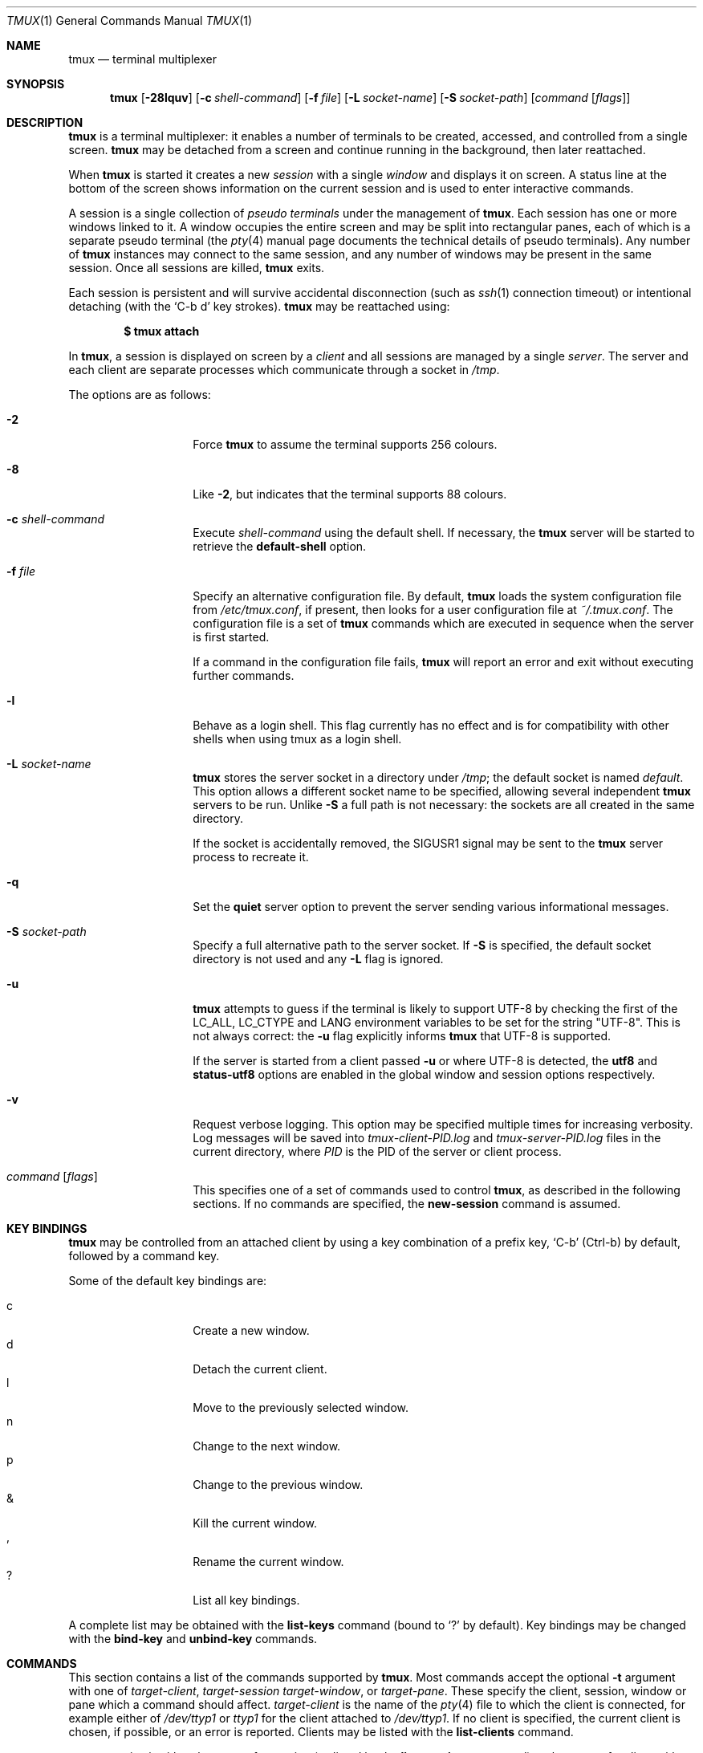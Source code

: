 .\" $OpenBSD: src/usr.bin/tmux/tmux.1,v 1.142 2010/01/25 21:33:39 nicm Exp $
.\"
.\" Copyright (c) 2007 Nicholas Marriott <nicm@users.sourceforge.net>
.\"
.\" Permission to use, copy, modify, and distribute this software for any
.\" purpose with or without fee is hereby granted, provided that the above
.\" copyright notice and this permission notice appear in all copies.
.\"
.\" THE SOFTWARE IS PROVIDED "AS IS" AND THE AUTHOR DISCLAIMS ALL WARRANTIES
.\" WITH REGARD TO THIS SOFTWARE INCLUDING ALL IMPLIED WARRANTIES OF
.\" MERCHANTABILITY AND FITNESS. IN NO EVENT SHALL THE AUTHOR BE LIABLE FOR
.\" ANY SPECIAL, DIRECT, INDIRECT, OR CONSEQUENTIAL DAMAGES OR ANY DAMAGES
.\" WHATSOEVER RESULTING FROM LOSS OF MIND, USE, DATA OR PROFITS, WHETHER
.\" IN AN ACTION OF CONTRACT, NEGLIGENCE OR OTHER TORTIOUS ACTION, ARISING
.\" OUT OF OR IN CONNECTION WITH THE USE OR PERFORMANCE OF THIS SOFTWARE.
.\"
.Dd $Mdocdate: January 23 2010 $
.Dt TMUX 1
.Os
.Sh NAME
.Nm tmux
.Nd terminal multiplexer
.Sh SYNOPSIS
.Nm tmux
.Bk -words
.Op Fl 28lquv
.Op Fl c Ar shell-command
.Op Fl f Ar file
.Op Fl L Ar socket-name
.Op Fl S Ar socket-path
.Op Ar command Op Ar flags
.Ek
.Sh DESCRIPTION
.Nm
is a terminal multiplexer:
it enables a number of terminals to be created, accessed, and
controlled from a single screen.
.Nm
may be detached from a screen
and continue running in the background,
then later reattached.
.Pp
When
.Nm
is started it creates a new
.Em session
with a single
.Em window
and displays it on screen.
A status line at the bottom of the screen
shows information on the current session
and is used to enter interactive commands.
.Pp
A session is a single collection of
.Em pseudo terminals
under the management of
.Nm .
Each session has one or more
windows linked to it.
A window occupies the entire screen
and may be split into rectangular panes,
each of which is a separate pseudo terminal
(the
.Xr pty 4
manual page documents the technical details of pseudo terminals).
Any number of
.Nm
instances may connect to the same session,
and any number of windows may be present in the same session.
Once all sessions are killed,
.Nm
exits.
.Pp
Each session is persistent and will survive accidental disconnection
(such as
.Xr ssh 1
connection timeout) or intentional detaching (with the
.Ql C-b d
key strokes).
.Nm
may be reattached using:
.Pp
.Dl $ tmux attach
.Pp
In
.Nm ,
a session is displayed on screen by a
.Em client
and all sessions are managed by a single
.Em server .
The server and each client are separate processes which communicate through a
socket in
.Pa /tmp .
.Pp
The options are as follows:
.Bl -tag -width "XXXXXXXXXXXX"
.It Fl 2
Force
.Nm
to assume the terminal supports 256 colours.
.It Fl 8
Like
.Fl 2 ,
but indicates that the terminal supports 88 colours.
.It Fl c Ar shell-command
Execute
.Ar shell-command
using the default shell.
If necessary, the
.Nm
server will be started to retrieve the
.Ic default-shell
option.
.It Fl f Ar file
Specify an alternative configuration file.
By default,
.Nm
loads the system configuration file from
.Pa /etc/tmux.conf ,
if present, then looks for a user configuration file at
.Pa ~/.tmux.conf .
The configuration file is a set of
.Nm
commands which are executed in sequence when the server is first started.
.Pp
If a command in the configuration file fails,
.Nm
will report an error and exit without executing further commands.
.It Fl l
Behave as a login shell.
This flag currently has no effect and is for compatibility with other shells
when using tmux as a login shell.
.It Fl L Ar socket-name
.Nm
stores the server socket in a directory under
.Pa /tmp ;
the default socket is named
.Em default .
This option allows a different socket name to be specified, allowing several
independent
.Nm
servers to be run.
Unlike
.Fl S
a full path is not necessary: the sockets are all created in the same
directory.
.Pp
If the socket is accidentally removed, the
.Dv SIGUSR1
signal may be sent to the
.Nm
server process to recreate it.
.It Fl q
Set the
.Ic quiet
server option to prevent the server sending various informational messages.
.It Fl S Ar socket-path
Specify a full alternative path to the server socket.
If
.Fl S
is specified, the default socket directory is not used and any
.Fl L
flag is ignored.
.It Fl u
.Nm
attempts to guess if the terminal is likely to support UTF-8 by checking the
first of the
.Ev LC_ALL ,
.Ev LC_CTYPE
and
.Ev LANG
environment variables to be set for the string "UTF-8".
This is not always correct: the
.Fl u
flag explicitly informs
.Nm
that UTF-8 is supported.
.Pp
If the server is started from a client passed
.Fl u
or where UTF-8 is detected, the
.Ic utf8
and
.Ic status-utf8
options are enabled in the global window and session options respectively.
.It Fl v
Request verbose logging.
This option may be specified multiple times for increasing verbosity.
Log messages will be saved into
.Pa tmux-client-PID.log
and
.Pa tmux-server-PID.log
files in the current directory, where
.Em PID
is the PID of the server or client process.
.It Ar command Op Ar flags
This specifies one of a set of commands used to control
.Nm ,
as described in the following sections.
If no commands are specified, the
.Ic new-session
command is assumed.
.El
.Sh KEY BINDINGS
.Nm
may be controlled from an attached client by using a key combination of a
prefix key,
.Ql C-b
(Ctrl-b) by default, followed by a command key.
.Pp
Some of the default key bindings are:
.Pp
.Bl -tag -width Ds -offset indent -compact
.It c
Create a new window.
.It d
Detach the current client.
.It l
Move to the previously selected window.
.It n
Change to the next window.
.It p
Change to the previous window.
.It &
Kill the current window.
.It ,
Rename the current window.
.It \&?
List all key bindings.
.El
.Pp
A complete list may be obtained with the
.Ic list-keys
command (bound to
.Ql \&?
by default).
Key bindings may be changed with the
.Ic bind-key
and
.Ic unbind-key
commands.
.Sh COMMANDS
This section contains a list of the commands supported by
.Nm .
Most commands accept the optional
.Fl t
argument with one of
.Ar target-client ,
.Ar target-session
.Ar target-window ,
or
.Ar target-pane .
These specify the client, session, window or pane which a command should affect.
.Ar target-client
is the name of the
.Xr pty 4
file to which the client is connected, for example either of
.Pa /dev/ttyp1
or
.Pa ttyp1
for the client attached to
.Pa /dev/ttyp1 .
If no client is specified, the current client is chosen, if possible, or an
error is reported.
Clients may be listed with the
.Ic list-clients
command.
.Pp
.Ar target-session
is either the name of a session (as listed by the
.Ic list-sessions
command) or the name of a client with the same syntax as
.Ar target-client ,
in which case the session attached to the client is used.
When looking for the session name,
.Nm
initially searches for an exact match; if none is found, the session names
are checked for any for which
.Ar target-session
is a prefix or for which it matches as an
.Xr fnmatch 3
pattern.
If a single match is found, it is used as the target session; multiple matches
produce an error.
If a session is omitted, the current session is used if available; if no
current session is available, the most recently used is chosen.
.Pp
.Ar target-window
specifies a window in the form
.Em session Ns \&: Ns Em window .
.Em session
follows the same rules as for
.Ar target-session ,
and
.Em window
is looked for in order: as a window index, for example mysession:1; as an exact
window name, such as mysession:mywindow; then as an
.Xr fnmatch 3
pattern or the start of a window name, such as mysession:mywin* or
mysession:mywin.
An empty window name specifies the next unused index if appropriate (for
example the
.Ic new-window
and
.Ic link-window
commands)
otherwise the current window in
.Em session
is chosen.
The special character
.Ql \&!
uses the last (previously current) window, or
.Ql +
and
.Ql -
are the next window or the previous window by number.
When the argument does not contain a colon,
.Nm
first attempts to parse it as window; if that fails, an attempt is made to
match a session.
.Pp
.Ar target-pane
takes a similar form to
.Ar target-window
but with the optional addition of a period followed by a pane index, for
example: mysession:mywindow.1.
If the pane index is omitted, the currently active pane in the specified
window is used.
If neither a colon nor period appears,
.Nm
first attempts to use the argument as a pane index; if that fails, it is looked
up as for
.Ar target-window .
One of the strings
.Em top ,
.Em bottom ,
.Em left ,
.Em right ,
.Em top-left ,
.Em top-right ,
.Em bottom-left or
.Em bottom-right
may be used instead of a pane index.
.Pp
Multiple commands may be specified together as part of a
.Em command sequence .
Each command should be separated by spaces and a semicolon;
commands are executed sequentially from left to right.
A literal semicolon may be included by escaping it with a backslash (for
example, when specifying a command sequence to
.Ic bind-key ) .
.Pp
Examples include:
.Bd -literal -offset indent
refresh-client -t/dev/ttyp2

rename-session -tfirst newname

set-window-option -t:0 monitor-activity on

new-window ; split-window -d
.Ed
.Sh CLIENTS AND SESSIONS
The following commands are available:
.Bl -tag -width Ds
.It Xo Ic attach-session
.Op Fl d
.Op Fl t Ar target-session
.Xc
.D1 (alias: Ic attach )
If run from outside
.Nm ,
create a new client in the current terminal and attach it to
.Ar target-session .
If used from inside, switch the current client.
If
.Fl d
is specified, any other clients attached to the session are detached.
.Pp
If no server is started,
.Ic attach-session
will attempt to start it; this will fail unless sessions are created in the
configuration file.
.It Ic detach-client Op Fl t Ar target-client
.D1 (alias: Ic detach )
Detach the current client if bound to a key, or the specified client with
.Fl t .
.It Ic has-session Op Fl t Ar target-session
.D1 (alias: Ic has )
Report an error and exit with 1 if the specified session does not exist.
If it does exist, exit with 0.
.It Ic kill-server
Kill the
.Nm
server and clients and destroy all sessions.
.It Ic kill-session Op Fl t Ar target-session
Destroy the given session, closing any windows linked to it and no other
sessions, and detaching all clients attached to it.
.It Ic list-clients
.D1 (alias: Ic lsc )
List all clients attached to the server.
.It Ic list-commands
.D1 (alias: Ic lscm )
List the syntax of all commands supported by
.Nm .
.It Ic list-sessions
.D1 (alias: Ic ls )
List all sessions managed by the server.
.It Xo Ic lock-client
.Op Fl t Ar target-client
.Xc
Lock
.Ar target-client ,
see the
.Ic lock-server
command.
.It Xo Ic lock-session
.Op Fl t Ar target-session
.Xc
Lock all clients attached to
.Ar target-session .
.It Xo Ic new-session
.Op Fl d
.Op Fl n Ar window-name
.Op Fl s Ar session-name
.Op Fl t Ar target-session
.Op Ar command
.Xc
.D1 (alias: Ic new )
Create a new session with name
.Ar session-name .
The new session is attached to the current terminal unless
.Fl d
is given.
.Ar window-name
and
.Ar command
are the name of and command to execute in the initial window.
.Pp
If run from a terminal, any
.Xr termios 4
special characters are saved and used for new windows in the new session.
.Pp
If
.Fl t
is given, the new session is
.Em grouped
with
.Ar target-session .
This means they share the same set of windows - all windows from
.Ar target-session
are linked to the new session and any subsequent new windows or windows being
closed are applied to both sessions.
The current and previous window and any session options remain independent and
either session may be killed without affecting the other.
Giving
.Fl n
or
.Ar command
are invalid if
.Fl t
is used.
.It Ic refresh-client Op Fl t Ar target-client
.D1 (alias: Ic refresh )
Refresh the current client if bound to a key, or a single client if one is given
with
.Fl t .
.It Xo Ic rename-session
.Op Fl t Ar target-session
.Ar new-name
.Xc
.D1 (alias: Ic rename )
Rename the session to
.Ar new-name .
.It Xo Ic show-messages
.Op Fl t Ar target-client
.Xc
.D1 (alias: Ic showmsgs )
Any messages displayed on the status line are saved in a per-client message
log, up to a maximum of the limit set by the
.Ar message-limit
session option for the session attached to that client.
This command displays the log for
.Ar target-client .
.It Ic source-file Ar path
.D1 (alias: Ic source )
Execute commands from
.Ar path .
.It Ic start-server
.D1 (alias: Ic start )
Start the
.Nm
server, if not already running, without creating any sessions.
.It Xo Ic suspend-client
.Op Fl c Ar target-client
.Xc
.D1 (alias: Ic suspendc )
Suspend a client by sending
.Dv SIGTSTP
(tty stop).
.It Xo Ic switch-client
.Op Fl c Ar target-client
.Op Fl t Ar target-session
.Xc
.D1 (alias: Ic switchc )
Switch the current session for client
.Ar target-client
to
.Ar target-session .
.El
.Sh WINDOWS AND PANES
A
.Nm
window may be in one of several modes.
The default permits direct access to the terminal attached to the window.
The others are:
.Bl -tag -width Ds
.It Em output mode
This is entered when a command which produces output, such as
.Ic list-keys ,
is executed from a key binding.
.It Em copy mode
This permits a section of a window or its history to be copied to a
.Em paste buffer
for later insertion into another window.
This mode is entered with the
.Ic copy-mode
command, bound to
.Ql \&[
by default.
.El
.Pp
The keys available depend on whether emacs or vi mode is selected
(see the
.Ic mode-keys
option).
The following keys are supported as appropriate for the mode:
.Bl -column "FunctionXXXXXXXXXXXX" "viXXXXXXXXXX" "emacs" -offset indent
.It Sy "Function" Ta Sy "vi" Ta Sy "emacs"
.It Li "Back to indentation" Ta "^" Ta "M-m"
.It Li "Bottom of history" Ta "G" Ta "M-<"
.It Li "Clear selection" Ta "Escape" Ta "C-g"
.It Li "Copy selection" Ta "Enter" Ta "M-w"
.It Li "Cursor down" Ta "j" Ta "Down"
.It Li "Cursor left" Ta "h" Ta "Left"
.It Li "Cursor right" Ta "l" Ta "Right"
.It Li "Cursor to bottom line" Ta "L" Ta ""
.It Li "Cursor to middle line" Ta "M" Ta "M-r"
.It Li "Cursor to top line" Ta "H" Ta "M-R"
.It Li "Cursor up" Ta "k" Ta "Up"
.It Li "Delete entire line" Ta "d" Ta "C-u"
.It Li "Delete to end of line" Ta "D" Ta "C-k"
.It Li "End of line" Ta "$" Ta "C-e"
.It Li "Go to line" Ta ":" Ta "g"
.It Li "Half page down" Ta "C-d" Ta "M-Down"
.It Li "Half page up" Ta "C-u" Ta "M-Up"
.It Li "Next page" Ta "C-f" Ta "Page down"
.It Li "Next word" Ta "w" Ta "M-f"
.It Li "Paste buffer" Ta "p" Ta "C-y"
.It Li "Previous page" Ta "C-b" Ta "Page up"
.It Li "Previous word" Ta "b" Ta "M-b"
.It Li "Quit mode" Ta "q" Ta "Escape"
.It Li "Scroll down" Ta "C-Down or C-e" Ta "C-Down"
.It Li "Scroll up" Ta "C-Up or C-y" Ta "C-Up"
.It Li "Search again" Ta "n" Ta "n"
.It Li "Search backward" Ta "?" Ta "C-r"
.It Li "Search forward" Ta "/" Ta "C-s"
.It Li "Start of line" Ta "0" Ta "C-a"
.It Li "Start selection" Ta "Space" Ta "C-Space"
.It Li "Top of history" Ta "g" Ta "M->"
.It Li "Transpose chars" Ta "" Ta "C-t"
.El
.Pp
These key bindings are defined in a set of named tables:
.Em vi-edit
and
.Em emacs-edit
for keys used when line editing at the command prompt;
.Em vi-choice
and
.Em emacs-choice
for keys used when choosing from lists (such as produced by the
.Ic window-choose
command) or in output mode; and
.Em vi-copy
and
.Em emacs-copy
used in copy mode.
The tables may be viewed with the
.Ic list-keys
command and keys modified or removed with
.Ic bind-key
and
.Ic unbind-key .
.Pp
The paste buffer key pastes the first line from the top paste buffer on the
stack.
.Pp
The mode commands are as follows:
.Bl -tag -width Ds
.It Xo Ic copy-mode
.Op Fl u
.Op Fl t Ar target-pane
.Xc
Enter copy mode.
The
.Fl u
option scrolls one page up.
.El
.Pp
Each window displayed by
.Nm
may be split into one or more
.Em panes ;
each pane takes up a certain area of the display and is a separate terminal.
A window may be split into panes using the
.Ic split-window
command.
Windows may be split horizontally (with the
.Fl h
flag) or vertically.
Panes may be resized with the
.Ic resize-pane
command (bound to
.Ql C-up ,
.Ql C-down
.Ql C-left
and
.Ql C-right
by default), the current pane may be changed with the
.Ic up-pane
and
.Ic down-pane
commands and the
.Ic rotate-window
and
.Ic swap-pane
commands may be used to swap panes without changing their position.
Panes are numbered beginning from zero in the order they are created.
.Pp
A number of preset
.Em layouts
are available.
These may be selected with the
.Ic select-layout
command or cycled with
.Ic next-layout
(bound to
.Ql C-space
by default); once a layout is chosen, panes within it may be moved and resized
as normal.
.Pp
The following layouts are supported:
.Bl -tag -width Ds
.It Ic even-horizontal
Panes are spread out evenly from left to right across the window.
.It Ic even-vertical
Panes are spread evenly from top to bottom.
.It Ic main-horizontal
A large (main) pane is shown at the top of the window and the remaining panes
are spread from left to right in the leftover space at the bottom.
Use the
.Em main-pane-height
window option to specify the height of the top pane.
.It Ic main-vertical
Similar to
.Ic main-horizontal
but the large pane is placed on the left and the others spread from top to
bottom along the right.
See the
.Em main-pane-width
window option.
.El
.Pp
Commands related to windows and panes are as follows:
.Bl -tag -width Ds
.It Xo Ic break-pane
.Op Fl d
.Op Fl t Ar target-pane
.Xc
.D1 (alias: Ic breakp )
Break
.Ar target-pane
off from its containing window to make it the only pane in a new window.
If
.Fl d
is given, the new window does not become the current window.
.It Xo Ic capture-pane
.Op Fl b Ar buffer-index
.Op Fl t Ar target-pane
.Xc
.D1 (alias: Ic capturep )
Capture the contents of a pane to the specified buffer, or a new buffer if none
is specified.
.It Xo
.Ic choose-client
.Op Fl t Ar target-window
.Op Ar template
.Xc
Put a window into client choice mode, allowing a client to be selected
interactively from a list.
After a client is chosen,
.Ql %%
is replaced by the client
.Xr pty 4
path in
.Ar template
and the result executed as a command.
If
.Ar template
is not given, "detach-client -t '%%'" is used.
This command works only from inside
.Nm .
.It Xo
.Ic choose-session
.Op Fl t Ar target-window
.Op Ar template
.Xc
Put a window into session choice mode, where a session may be selected
interactively from a list.
When one is chosen,
.Ql %%
is replaced by the session name in
.Ar template
and the result executed as a command.
If
.Ar template
is not given, "switch-client -t '%%'" is used.
This command works only from inside
.Nm .
.It Xo
.Ic choose-window
.Op Fl t Ar target-window
.Op Ar template
.Xc
Put a window into window choice mode, where a window may be chosen
interactively from a list.
After a window is selected,
.Ql %%
is replaced by the session name and window index in
.Ar template
and the result executed as a command.
If
.Ar template
is not given, "select-window -t '%%'" is used.
This command works only from inside
.Nm .
.It Ic display-panes Op Fl t Ar target-client
.D1 (alias: Ic displayp)
Display a visible indicator of each pane shown by
.Ar target-client .
See the
.Ic display-panes-time
and
.Ic display-panes-colour
session options.
While the indicator is on screen, a pane may be selected with the
.Ql 0
to
.Ql 9
keys.
.It Ic down-pane Op Fl t Ar target-pane
.D1 (alias: Ic downp )
Change the active pane to the next pane (higher index).
.It Xo Ic find-window
.Op Fl t Ar target-window
.Ar match-string
.Xc
.D1 (alias: Ic findw )
Search for the
.Xr fnmatch 3
pattern
.Ar match-string
in window names, titles, and visible content (but not history).
If only one window is matched, it'll be automatically selected, otherwise a
choice list is shown.
This command only works from inside
.Nm .
.It Xo Ic join-pane
.Op Fl dhv
.Oo Fl l
.Ar size |
.Fl p Ar percentage Oc
.Op Fl s Ar src-pane
.Op Fl t Ar dst-pane
.Xc
.D1 (alias: Ic joinp )
Like
.Ic split-window ,
but instead of splitting
.Ar dst-pane
and creating a new pane, split it and move
.Ar src-pane
into the space.
This can be used to reverse
.Ic break-pane .
.It Xo Ic kill-pane
.Op Fl a
.Op Fl t Ar target-pane
.Xc
.D1 (alias: Ic killp )
Destroy the given pane.
If no panes remain in the containing window, it is also destroyed.
The
.Fl a
option kills all but the pane given with
.Fl t .
.It Ic kill-window Op Fl t Ar target-window
.D1 (alias: Ic killw )
Kill the current window or the window at
.Ar target-window ,
removing it from any sessions to which it is linked.
.It Ic last-window Op Fl t Ar target-session
.D1 (alias: Ic last )
Select the last (previously selected) window.
If no
.Ar target-session
is specified, select the last window of the current session.
.It Xo Ic link-window
.Op Fl dk
.Op Fl s Ar src-window
.Op Fl t Ar dst-window
.Xc
.D1 (alias: Ic linkw )
Link the window at
.Ar src-window
to the specified
.Ar dst-window .
If
.Ar dst-window
is specified and no such window exists, the
.Ar src-window
is linked there.
If
.Fl k
is given and
.Ar dst-window
exists, it is killed, otherwise an error is generated.
If
.Fl d
is given, the newly linked window is not selected.
.It Ic list-panes Op Fl t Ar target-window
.D1 (alias: Ic lsp )
List the panes in the current window or in
.Ar target-window .
.It Ic list-windows Op Fl t Ar target-session
.D1 (alias: Ic lsw )
List windows in the current session or in
.Ar target-session .
.It Xo Ic move-window
.Op Fl d
.Op Fl s Ar src-window
.Op Fl t Ar dst-window
.Xc
.D1 (alias: Ic movew )
This is similar to
.Ic link-window ,
except the window at
.Ar src-window
is moved to
.Ar dst-window .
.It Xo Ic new-window
.Op Fl dk
.Op Fl n Ar window-name
.Op Fl t Ar target-window
.Op Ar command
.Xc
.D1 (alias: Ic neww )
Create a new window.
If
.Fl d
is given, the session does not make the new window the current window.
.Ar target-window
represents the window to be created; if the target already exists an error is
shown, unless the
.Fl k
flag is used, in which case it is destroyed.
.Ar command
is the command to execute.
If
.Ar command
is not specified, the default command is used.
.Pp
The
.Ev TERM
environment variable must be set to
.Dq screen
for all programs running
.Em inside
.Nm .
New windows will automatically have
.Dq TERM=screen
added to their environment, but care must be taken not to reset this in shell
start-up files.
.It Ic next-layout Op Fl t Ar target-window
.D1 (alias: Ic nextl )
Move a window to the next layout and rearrange the panes to fit.
.It Xo Ic next-window
.Op Fl a
.Op Fl t Ar target-session
.Xc
.D1 (alias: Ic next )
Move to the next window in the session.
If
.Fl a
is used, move to the next window with a bell, activity or content alert.
.It Xo Ic pipe-pane
.Op Fl o
.Op Fl t Ar target-pane
.Op Ar command
.Xc
.D1 (alias: Ic pipep )
Pipe any output sent by the program in
.Ar target-pane
to a shell command.
A pane may only be piped to one command at a time, any existing pipe is
closed before
.Ar command
is executed.
If no
.Ar command
is given, the current pipe (if any) is closed.
.Pp
The
.Fl o
option only opens a new pipe if no previous pipe exists, allowing a pipe to
be toggled with a single key, for example:
.Bd -literal -offset indent
bind-key C-p pipe-pane -o 'cat >>~/output'
.Ed
.It Xo Ic previous-window
.Op Fl a
.Op Fl t Ar target-session
.Xc
.D1 (alias: Ic prev )
Move to the previous window in the session.
With
.Fl a ,
move to the previous window with a bell, activity or content alert.
.It Xo Ic rename-window
.Op Fl t Ar target-window
.Ar new-name
.Xc
.D1 (alias: Ic renamew )
Rename the current window, or the window at
.Ar target-window
if specified, to
.Ar new-name .
.It Xo Ic resize-pane
.Op Fl DLRU
.Op Fl t Ar target-pane
.Op Ar adjustment
.Xc
.D1 (alias: Ic resizep )
Resize a pane, upward with
.Fl U
(the default), downward with
.Fl D ,
to the left with
.Fl L
and to the right with
.Fl R .
The
.Ar adjustment
is given in lines or cells (the default is 1).
.It Xo Ic respawn-window
.Op Fl k
.Op Fl t Ar target-window
.Op Ar command
.Xc
.D1 (alias: Ic respawnw )
Reactive a window in which the command has exited (see the
.Ic remain-on-exit
window option).
If
.Ar command
is not given, the command used when the window was created is executed.
The window must be already inactive, unless
.Fl k
is given, in which case any existing command is killed.
.It Xo Ic rotate-window
.Op Fl DU
.Op Fl t Ar target-window
.Xc
.D1 (alias: Ic rotatew )
Rotate the positions of the panes within a window, either upward (numerically
lower) with
.Fl U
or downward (numerically higher).
.It Xo Ic select-layout
.Op Fl t Ar target-window
.Op Ar layout-name
.Xc
.D1 (alias: selectl )
Choose a specific layout for a window.
If
.Ar layout-name
is not given, the last layout used (if any) is reapplied.
.It Ic select-pane Op Fl t Ar target-pane
.D1 (alias: Ic selectp )
Make pane
.Ar target-pane
the active pane in window
.Ar target-window .
.It Ic select-window Op Fl t Ar target-window
.D1 (alias: Ic selectw )
Select the window at
.Ar target-window .
.It Xo Ic split-window
.Op Fl dhv
.Oo Fl l
.Ar size |
.Fl p Ar percentage Oc
.Op Fl t Ar target-pane
.Op Ar command
.Xc
.D1 (alias: splitw )
Create a new pane by splitting
.Ar target-pane :
.Fl h
does a horizontal split and
.Fl v
a vertical split; if neither is specified,
.Fl v
is assumed.
The
.Fl l
and
.Fl p
options specify the size of the new pane in lines (for vertical split) or in
cells (for horizontal split), or as a percentage, respectively.
All other options have the same meaning as for the
.Ic new-window
command.
.It Xo Ic swap-pane
.Op Fl dDU
.Op Fl s Ar src-pane
.Op Fl t Ar dst-pane
.Xc
.D1 (alias: Ic swapp )
Swap two panes.
If
.Fl U
is used and no source pane is specified with
.Fl s ,
.Ar dst-pane
is swapped with the previous pane (before it numerically);
.Fl D
swaps with the next pane (after it numerically).
.Fl d
instructs
.Nm
not to change the active pane.
.It Xo Ic swap-window
.Op Fl d
.Op Fl s Ar src-window
.Op Fl t Ar dst-window
.Xc
.D1 (alias: Ic swapw )
This is similar to
.Ic link-window ,
except the source and destination windows are swapped.
It is an error if no window exists at
.Ar src-window .
.It Xo Ic unlink-window
.Op Fl k
.Op Fl t Ar target-window
.Xc
.D1 (alias: Ic unlinkw )
Unlink
.Ar target-window .
Unless
.Fl k
is given, a window may be unlinked only if it is linked to multiple sessions -
windows may not be linked to no sessions;
if
.Fl k
is specified and the window is linked to only one session, it is unlinked and
destroyed.
.It Ic up-pane Op Fl t Ar target-pane
.D1 (alias: Ic upp )
Change the active pane to the previous pane (lower index).
.El
.Sh KEY BINDINGS
.Nm
allows a command to be bound to most keys, with or without a prefix key.
When specifying keys, most represent themselves (for example
.Ql A
to
.Ql Z ) .
Ctrl keys may be prefixed with
.Ql C-
or
.Ql ^ ,
and Alt (meta) with
.Ql M- .
In addition, the following special key names are accepted:
.Em Up ,
.Em Down ,
.Em Left ,
.Em Right ,
.Em BSpace ,
.Em BTab ,
.Em DC
(Delete),
.Em End ,
.Em Enter ,
.Em Escape ,
.Em F1
to
.Em F20 ,
.Em Home ,
.Em IC
(Insert),
.Em NPage
(Page Up),
.Em PPage
(Page Down),
.Em Space ,
and
.Em Tab .
Note that to bind the
.Ql \&"
or
.Ql '
keys, quotation marks are necessary, for example:
.Bd -literal -offset indent
bind-key '"' split-window
bind-key "'" select-prompt
.Ed
.Pp
Commands related to key bindings are as follows:
.Bl -tag -width Ds
.It Xo Ic bind-key
.Op Fl cnr
.Op Fl t Ar key-table
.Ar key Ar command Op Ar arguments
.Xc
.D1 (alias: Ic bind )
Bind key
.Ar key
to
.Ar command .
By default (without
.Fl t )
the primary key bindings are modified (those normally activated with the prefix
key); in this case, if
.Fl n
is specified, it is not necessary to use the prefix key,
.Ar command
is bound to
.Ar key
alone.
The
.Fl r
flag indicates this key may repeat, see the
.Ic repeat-time
option.
.Pp
If
.Fl t
is present,
.Ar key
is bound in
.Ar key-table :
the binding for command mode with
.Fl c
or for normal mode without.
To view the default bindings and possible commands, see the
.Ic list-keys
command.
.It Ic list-keys Op Fl t Ar key-table
.D1 (alias: Ic lsk )
List all key bindings.
Without
.Fl t
the primary key bindings - those executed when preceded by the prefix key -
are printed.
Keys bound without the prefix key (see
.Ic bind-key
.Fl n )
are marked with
.Ql (no prefix) .
.Pp
With
.Fl t ,
the key bindings in
.Ar key-table
are listed; this may be one of:
.Em vi-edit ,
.Em emacs-edit ,
.Em vi-choice ,
.Em emacs-choice ,
.Em vi-copy
or
.Em emacs-copy .
.It Xo Ic send-keys
.Op Fl t Ar target-pane
.Ar key Ar ...
.Xc
.D1 (alias: Ic send )
Send a key or keys to a window.
Each argument
.Ar key
is the name of the key (such as
.Ql C-a
or
.Ql npage
) to send; if the string is not recognised as a key, it is sent as a series of
characters.
All arguments are sent sequentially from first to last.
.It Ic send-prefix Op Fl t Ar target-pane
Send the prefix key to a window as if it was pressed.
If multiple prefix keys are configured, only the first is sent.
.It Xo Ic unbind-key
.Op Fl cn
.Op Fl t Ar key-table
.Ar key
.Xc
.D1 (alias: Ic unbind )
Unbind the command bound to
.Ar key .
Without
.Fl t
the primary key bindings are modified; in this case, if
.Fl n
is specified, the command bound to
.Ar key
without a prefix (if any) is removed.
.Pp
If
.Fl t
is present,
.Ar key
in
.Ar key-table
is unbound: the binding for command mode with
.Fl c
or for normal mode without.
.El
.Sh OPTIONS
The appearance and behaviour of
.Nm
may be modified by changing the value of various options.
There are three types of option:
.Em server options ,
.Em session options
and
.Em window options .
.Pp
The
.Nm
server has a set of global options which do not apply to any particular
window or session.
These are altered with the
.Ic set-option
.Fl s
command, or displayed with the
.Ic show-options
.Fl s
command.
.Pp
In addition, each individual session may have a set of session options, and
there is a separate set of global session options.
Sessions which do not have a particular option configured inherit the value
from the global session options.
Session options are set or unset with the
.Ic set-option
command and may be listed with the
.Ic show-options
command.
The available server and session options are listed under the
.Ic set-option
command.
.Pp
Similarly, a set of window options is attached to each window, and there is
a set of global window options from which any unset options are inherited.
Window options are altered with the
.Ic set-window-option
command and can be listed with the
.Ic show-window-options
command.
All window options are documented with the
.Ic set-window-option
command.
.Pp
Commands which set options are as follows:
.Bl -tag -width Ds
.It Xo Ic set-option
.Op Fl agsuw
.Op Fl t Ar target-session | Ar target-window
.Ar option Ar value
.Xc
.D1 (alias: Ic set )
Set a window option with
.Fl w
(equivalent to the
.Ic set-window-option
command),
a server option with
.Fl s ,
otherwise a session option.
.Pp
If
.Fl g
is specified, the global session or window option is set.
With
.Fl a ,
and if the option expects a string,
.Ar value
is appended to the existing setting.
The
.Fl u
flag unsets an option, so a session inherits the option from the global
options.
It is not possible to unset a global option.
.Pp
Available window options are listed under
.Ic set-window-option .
.Pp
Available server options are:
.Bl -tag -width Ds
.It Ic escape-time
Set the time in milliseconds for which
.Nm
waits after an escape is input to determine if it is part of a function or meta
key sequences.
The default is 500 milliseconds.
.It Ic quiet
Enable or disable the display of various informational messages (see also the
.Fl q
command line flag).
.El
.Pp
Available session options are:
.Bl -tag -width Ds
.It Ic base-index Ar index
Set the base index from which an unused index should be searched when a new
window is created.
The default is zero.
.It Xo Ic bell-action
.Op Ic any | none | current
.Xc
Set action on window bell.
.Ic any
means a bell in any window linked to a session causes a bell in the current
window of that session,
.Ic none
means all bells are ignored and
.Ic current
means only bell in windows other than the current window are ignored.
.It Ic buffer-limit Ar number
Set the number of buffers kept for each session; as new buffers are added to
the top of the stack, old ones are removed from the bottom if necessary to
maintain this maximum length.
.It Ic default-command Ar command
Set the command used for new windows (if not specified when the window is
created) to
.Ar command ,
which may be any
.Xr sh 1
command.
The default is an empty string, which instructs
.Nm
to create a login shell using the value of the
.Ic default-shell
option.
.It Ic default-shell Ar path
Specify the default shell.
This is used as the login shell for new windows when the
.Ic default-command
option is set to empty, and must be the full path of the executable.
When started
.Nm
tries to set a default value from the first suitable of the
.Ev SHELL
environment variable, the shell returned by
.Xr getpwuid 3 ,
or
.Pa /bin/sh .
This option should be configured when
.Nm
is used as a login shell.
.It Ic default-path Ar path
Set the default working directory for processes created from keys, or
interactively from the prompt.
The default is the current working directory when the server is started.
.It Ic default-terminal Ar terminal
Set the default terminal for new windows created in this session - the
default value of the
.Ev TERM
environment variable.
For
.Nm
to work correctly, this
.Em must
be set to
.Ql screen
or a derivative of it.
.It Ic display-panes-colour Ar colour
Set the colour used for the
.Ic display-panes
command.
.It Ic display-panes-time Ar time
Set the time in milliseconds for which the indicators shown by the
.Ic display-panes
command appear.
.It Ic display-time Ar time
Set the amount of time for which status line messages and other on-screen
indicators are displayed.
.Ar time
is in milliseconds.
.It Ic history-limit Ar lines
Set the maximum number of lines held in window history.
This setting applies only to new windows - existing window histories are not
resized and retain the limit at the point they were created.
.It Ic lock-after-time Ar number
Lock the session (like the
.Ic lock-session
command) after
.Ar number
seconds of inactivity, or the entire server (all sessions) if the
.Ic lock-server
option is set.
The default is not to lock (set to 0).
.It Ic lock-command Ar command
Command to run when locking each client.
The default is to run
.Xr lock 1
with
.Fl np .
.It Xo Ic lock-server
.Op Ic on | off
.Xc
If this option is
.Ic on
(the default),
instead of each session locking individually as each has been
idle for
.Ic lock-after-time ,
the entire server will lock after
.Em all
sessions would have locked.
This has no effect as a session option; it must be set as a global option.
.It Ic message-attr Ar attributes
Set status line message attributes, where
.Ar attributes
is either
.Ic default
or a comma-delimited list of one or more of:
.Ic bright
(or
.Ic bold ) ,
.Ic dim ,
.Ic underscore ,
.Ic blink ,
.Ic reverse ,
.Ic hidden ,
or
.Ic italics .
.It Ic message-bg Ar colour
Set status line message background colour, where
.Ar colour
is one of:
.Ic black ,
.Ic red ,
.Ic green ,
.Ic yellow ,
.Ic blue ,
.Ic magenta ,
.Ic cyan ,
.Ic white ,
.Ic colour0
to
.Ic colour255
from the 256-colour palette, or
.Ic default .
.It Ic message-fg Ar colour
Set status line message foreground colour.
.It Ic message-limit Ar number
Set the number of error or information messages to save in the message log for
each client.
The default is 20.
.It Xo Ic mouse-select-pane
.Op Ic on | off
.Xc
If on,
.Nm
captures the mouse and when a window is split into multiple panes the mouse may
be used to select the current pane.
The mouse click is also passed through to the application as normal.
.It Ic pane-border-fg Ar colour
.It Ic pane-border-bg Ar colour
Set the pane border colour for panes aside from the active pane.
.It Ic pane-active-border-fg Ar colour
.It Ic pane-active-border-bg Ar colour
Set the pane border colour for the currently active pane.
.It Ic prefix Ar keys
Set the keys accepted as a prefix key.
.Ar keys
is a comma-separated list of key names, each of which individually behave as
the prefix key.
.It Ic repeat-time Ar time
Allow multiple commands to be entered without pressing the prefix-key again
in the specified
.Ar time
milliseconds (the default is 500).
Whether a key repeats may be set when it is bound using the
.Fl r
flag to
.Ic bind-key .
Repeat is enabled for the default keys bound to the
.Ic resize-pane
command.
.It Xo Ic set-remain-on-exit
.Op Ic on | off
.Xc
Set the
.Ic remain-on-exit
window option for any windows first created in this session.
.It Xo Ic set-titles
.Op Ic on | off
.Xc
Attempt to set the window title using the \ee]2;...\e007 xterm code if
the terminal appears to be an xterm.
This option is off by default.
Note that elinks
will only attempt to set the window title if the STY environment
variable is set.
.It Ic set-titles-string Ar string
String used to set the window title if
.Ic set-titles
is on.
Character sequences are replaced as for the
.Ic status-left
option.
.It Xo Ic status
.Op Ic on | off
.Xc
Show or hide the status line.
.It Ic status-attr Ar attributes
Set status line attributes.
.It Ic status-bg Ar colour
Set status line background colour.
.It Ic status-fg Ar colour
Set status line foreground colour.
.It Ic status-interval Ar interval
Update the status bar every
.Ar interval
seconds.
By default, updates will occur every 15 seconds.
A setting of zero disables redrawing at interval.
.It Xo Ic status-justify
.Op Ic left | centre | right
.Xc
Set the position of the window list component of the status line: left, centre
or right justified.
.It Xo Ic status-keys
.Op Ic vi | emacs
.Xc
Use vi or emacs-style
key bindings in the status line, for example at the command prompt.
Defaults to emacs.
.It Ic status-left Ar string
Display
.Ar string
to the left of the status bar.
.Ar string
will be passed through
.Xr strftime 3
before being used.
By default, the session name is shown.
.Ar string
may contain any of the following special character sequences:
.Bl -column "Character pair" "Replaced with" -offset indent
.It Sy "Character pair" Ta Sy "Replaced with"
.It Li "#(command)" Ta "First line of command's output"
.It Li "#[attributes]" Ta "Colour or attribute change"
.It Li "#H" Ta "Hostname of local host"
.It Li "#F" Ta "Current window flag"
.It Li "#I" Ta "Current window index"
.It Li "#P" Ta "Current pane index"
.It Li "#S" Ta "Session name"
.It Li "#T" Ta "Current window title"
.It Li "#W" Ta "Current window name"
.It Li "##" Ta "A literal" Ql #
.El
.Pp
The #(command) form executes
.Ql command
as a shell command and inserts the first line of its output.
Note that shell commands are only executed once at the interval specified by
the
.Ic status-interval
option: if the status line is redrawn in the meantime, the previous result is
used.
.Pp
#[attributes] allows a comma-separated list of attributes to be specified,
these may be
.Ql fg=colour
to set the foreground colour,
.Ql bg=colour
to set the background colour, the name of one of the attributes (listed under
the
.Ic message-attr
option) to turn an attribute on, or an attribute prefixed with
.Ql no
to turn one off, for example
.Ic nobright .
Examples are:
.Bd -literal -offset indent
#(sysctl vm.loadavg)
#[fg=yellow,bold]#(apm -l)%%#[default] [#S]
.Ed
.Pp
Where appropriate, special character sequences may be prefixed with a number to
specify the maximum length, for example
.Ql #24T .
.Pp
By default, UTF-8 in
.Ar string
is not interpreted, to enable UTF-8, use the
.Ic status-utf8
option.
.It Ic status-left-attr Ar attributes
Set the attribute of the left part of the status line.
.It Ic status-left-fg Ar colour
Set the foreground colour of the left part of the status line.
.It Ic status-left-bg Ar colour
Set the background colour of the left part of the status line.
.It Ic status-left-length Ar length
Set the maximum
.Ar length
of the left component of the status bar.
The default is 10.
.It Ic status-right Ar string
Display
.Ar string
to the right of the status bar.
By default, the date and time will be shown.
As with
.Ic status-left ,
.Ar string
will be passed to
.Xr strftime 3 ,
character pairs are replaced, and UTF-8 is dependent on the
.Ic status-utf8
option.
.It Ic status-right-attr Ar attributes
Set the attribute of the right part of the status line.
.It Ic status-right-fg Ar colour
Set the foreground colour of the right part of the status line.
.It Ic status-right-bg Ar colour
Set the background colour of the right part of the status line.
.It Ic status-right-length Ar length
Set the maximum
.Ar length
of the right component of the status bar.
The default is 40.
.Pp
.It Xo Ic status-utf8
.Op Ic on | off
.Xc
Instruct
.Nm
to treat top-bit-set characters in the
.Ic status-left
and
.Ic status-right
strings as UTF-8; notably, this is important for wide characters.
This option defaults to off.
.It Ic terminal-overrides Ar string
Contains a list of entries which override terminal descriptions read using
.Xr terminfo 5 .
.Ar string
is a comma-separated list of items each a colon-separated string made up of a
terminal type pattern (matched using
.Xr fnmatch 3 )
and a set of
.Em name=value
entries.
.Pp
For example, to set the
.Ql clear
.Xr terminfo 5
entry to
.Ql \ee[H\ee[2J
for all terminal types and the
.Ql dch1
entry to
.Ql \ee[P
for the
.Ql rxvt
terminal type, the option could be set to the string:
.Bd -literal -offset indent
"*:clear=\ee[H\ee[2J,rxvt:dch1=\ee[P"
.Ed
.Pp
The terminal entry value is passed through
.Xr strunvis 3
before interpretation.
The default value forcibly corrects the
.Ql colors
entry for terminals which support 88 or 256 colours:
.Bd -literal -offset indent
"*88col*:colors=88,*256col*:colors=256"
.Ed
.It Ic update-environment Ar variables
Set a space-separated string containing a list of environment variables to be
copied into the session environment when a new session is created or an
existing session is attached.
Any variables that do not exist in the source environment are set to be
removed from the session environment (as if
.Fl r
was given to the
.Ic set-environment
command).
The default is
"DISPLAY WINDOWID SSH_ASKPASS SSH_AUTH_SOCK SSH_AGENT_PID SSH_CONNECTION".
.It Xo Ic visual-activity
.Op Ic on | off
.Xc
If on, display a status line message when activity occurs in a window
for which the
.Ic monitor-activity
window option is enabled.
.It Xo Ic visual-bell
.Op Ic on | off
.Xc
If this option is on, a message is shown on a bell instead of it being passed
through to the terminal (which normally makes a sound).
Also see the
.Ic bell-action
option.
.It Xo Ic visual-content
.Op Ic on | off
.Xc
Like
.Ic visual-activity ,
display a message when content is present in a window
for which the
.Ic monitor-content
window option is enabled.
.El
.It Xo Ic set-window-option
.Op Fl agu
.Op Fl t Ar target-window
.Ar option Ar value
.Xc
.D1 (alias: Ic setw )
Set a window option.
The
.Fl a ,
.Fl g
and
.Fl u
flags work similarly to the
.Ic set-option
command.
.Pp
Supported window options are:
.Pp
.Bl -tag -width Ds -compact
.It Xo Ic aggressive-resize
.Op Ic on | off
.Xc
Aggressively resize the chosen window.
This means that
.Nm
will resize the window to the size of the smallest session for which it is the
current window, rather than the smallest session to which it is attached.
The window may resize when the current window is changed on another sessions;
this option is good for full-screen programs which support
.Dv SIGWINCH
and poor for interactive programs such as shells.
.Pp
.It Xo Ic automatic-rename
.Op Ic on | off
.Xc
Control automatic window renaming.
When this setting is enabled,
.Nm
will attempt - on supported platforms - to rename the window to reflect the
command currently running in it.
This flag is automatically disabled for an individual window when a name
is specified at creation with
.Ic new-window or
.Ic new-session ,
or later with
.Ic rename-window .
It may be switched off globally with:
.Bd -literal -offset indent
set-window-option -g automatic-rename off
.Ed
.Pp
.It Ic clock-mode-colour Ar colour
Set clock colour.
.Pp
.It Xo Ic clock-mode-style
.Op Ic 12 | 24
.Xc
Set clock hour format.
.Pp
.It Ic force-height Ar height
.It Ic force-width Ar width
Prevent
.Nm
from resizing a window to greater than
.Ar width
or
.Ar height .
A value of zero restores the default unlimited setting.
.Pp
.It Ic main-pane-width Ar width
.It Ic main-pane-height Ar height
Set the width or height of the main (left or top) pane in the
.Ic main-horizontal
or
.Ic main-vertical
layouts.
.Pp
.It Ic mode-attr Ar attributes
Set window modes attributes.
.Pp
.It Ic mode-bg Ar colour
Set window modes background colour.
.Pp
.It Ic mode-fg Ar colour
Set window modes foreground colour.
.Pp
.It Xo Ic mode-keys
.Op Ic vi | emacs
.Xc
Use vi or emacs-style key bindings in copy and choice modes.
Key bindings default to emacs.
.Pp
.It Xo Ic mode-mouse
.Op Ic on | off
.Xc
Mouse state in modes.
If on,
.Nm
will respond to mouse clicks by moving the cursor in copy mode or selecting an
option in choice mode.
.Pp
.It Xo Ic monitor-activity
.Op Ic on | off
.Xc
Monitor for activity in the window.
Windows with activity are highlighted in the status line.
.Pp
.It Ic monitor-content Ar match-string
Monitor content in the window.
When
.Xr fnmatch 3
pattern
.Ar match-string
appears in the window, it is highlighted in the status line.
.Pp
.It Xo Ic remain-on-exit
.Op Ic on | off
.Xc
A window with this flag set is not destroyed when the program running in it
exits.
The window may be reactivated with the
.Ic respawn-window
command.
.Pp
.It Xo Ic synchronize-panes
.Op Ic on | off
.Xc
Duplicate input to any pane to all other panes in the same window, except
for panes that are not in output mode.
.Pp
.It Xo Ic utf8
.Op Ic on | off
.Xc
Instructs
.Nm
to expect UTF-8 sequences to appear in this window.
.Pp
.It Ic window-status-attr Ar attributes
Set status line attributes for a single window.
.Pp
.It Ic window-status-bg Ar colour
Set status line background colour for a single window.
.Pp
.It Ic window-status-fg Ar colour
Set status line foreground colour for a single window.
.Pp
.It Ic window-status-format Ar string
Set the format in which the window is displayed in the status line window list.
See the
.Ar status-left
option for details of special character sequences available.
The default is
.Ql #I:#W#F .
.Pp
.It Ic window-status-current-attr Ar attributes
Set status line attributes for the currently active window.
.Pp
.It Ic window-status-current-bg Ar colour
Set status line background colour for the currently active window.
.Pp
.It Ic window-status-current-fg Ar colour
Set status line foreground colour for the currently active window.
.Pp
.It Ic window-status-current-format Ar string
Like
.Ar window-status-format ,
but is the format used when the window is the current window.
.Pp
.It Xo Ic xterm-keys
.Op Ic on | off
.Xc
If this option is set,
.Nm
will generate
.Xr xterm 1 -style
function key sequences; these have a number included to indicate modifiers such
as Shift, Alt or Ctrl.
The default is off.
.El
.It Xo Ic show-options
.Op Fl gsw
.Op Fl t Ar target-session | Ar target-window
.Xc
.D1 (alias: Ic show )
Show the window options with
.Fl w
(equivalent to
.Ic show-window-options ) ,
the server options with
.Fl s ,
otherwise the session options for
.Ar target session .
Global session or window options are listed if
.Fl g
is used.
.It Xo Ic show-window-options
.Op Fl g
.Op Fl t Ar target-window
.Xc
.D1 (alias: Ic showw )
List the window options for
.Ar target-window ,
or the global window options if
.Fl g
is used.
.El
.Sh ENVIRONMENT
When the server is started,
.Nm
copies the environment into the
.Em global environment ;
in addition, each session has a
.Em session environment .
When a window is created, the session and global environments are merged with
the session environment overriding any variable present in both.
This is the initial environment passed to the new process.
.Pp
The
.Ic update-environment
session option may be used to update the session environment from the client
when a new session is created or an old reattached.
.Nm
also initialises the
.Ev TMUX
variable with some internal information to allow commands to be executed
from inside, and the
.Ev TERM
variable with the correct terminal setting of
.Ql screen .
.Pp
Commands to alter and view the environment are:
.Bl -tag -width Ds
.It Xo Ic set-environment
.Op Fl gru
.Op Fl t Ar target-session
.Ar name Op Ar value
.Xc
.D1 (alias: Ic setenv )
Set or unset an environment variable.
If
.Fl g
is used, the change is made in the global environment; otherwise, it is applied
to the session environment for
.Ar target-session .
The
.Fl u
flag unsets a variable.
.Fl r
indicates the variable is to be removed from the environment before starting a
new process.
.It Xo Ic show-environment
.Op Fl g
.Op Fl t Ar target-session
.Xc
.D1 (alias: Ic showenv )
Display the environment for
.Ar target-session
or the global environment with
.Fl g .
Variables removed from the environment are prefixed with
.Ql - .
.El
.Sh STATUS LINE
.Nm
includes an optional status line which is displayed in the bottom line of each
terminal.
By default, the status line is enabled (it may be disabled with the
.Ic status
session option) and contains, from left-to-right: the name of the current
session in square brackets; the window list; the current window title in double
quotes; and the time and date.
.Pp
The status line is made of three parts: configurable left and right sections
(which may contain dynamic content such as the time or output from a shell
command, see the
.Ic status-left ,
.Ic status-left-length ,
.Ic status-right ,
and
.Ic status-right-length
options below), and a central window list.
By default, the window list shows the index, name and (if any) flag of the
windows present in the current session in ascending numerical order.
It may be customised with the
.Ar window-status-format
and
.Ar window-status-current-format
options.
The flag is one of the following symbols appended to the window name:
.Bl -column "Symbol" "Meaning" -offset indent
.It Sy "Symbol" Ta Sy "Meaning"
.It Li "*" Ta "Denotes the current window."
.It Li "-" Ta "Marks the last window (previously selected)."
.It Li "#" Ta "Window is monitored and activity has been detected."
.It Li "!" Ta "A bell has occurred in the window."
.It Li "+" Ta "Window is monitored for content and it has appeared."
.El
.Pp
The # symbol relates to the
.Ic monitor-activity
and + to the
.Ic monitor-content
window options.
The window name is printed in inverted colours if an alert (bell, activity or
content) is present.
.Pp
The colour and attributes of the status line may be configured, the entire
status line using the
.Ic status-attr ,
.Ic status-fg
and
.Ic status-bg
session options and individual windows using the
.Ic window-status-attr ,
.Ic window-status-fg
and
.Ic window-status-bg
window options.
.Pp
The status line is automatically refreshed at interval if it has changed, the
interval may be controlled with the
.Ic status-interval
session option.
.Pp
Commands related to the status line are as follows:
.Bl -tag -width Ds
.It Xo Ic command-prompt
.Op Fl p Ar prompts
.Op Fl t Ar target-client
.Op Ar template
.Xc
Open the command prompt in a client.
This may be used from inside
.Nm
to execute commands interactively.
If
.Ar template
is specified, it is used as the command.
If
.Fl p
is given,
.Ar prompts
is a comma-separated list of prompts which are displayed in order; otherwise
a single prompt is displayed, constructed from
.Ar template
if it is present, or
.Ql \&:
if not.
Before the command is executed, the first occurrence of the string
.Ql %%
and all occurrences of
.Ql %1
are replaced by the response to the first prompt, the second
.Ql %%
and all
.Ql %2
are replaced with the response to the second prompt, and so on for further
prompts.
Up to nine prompt responses may be replaced
.Po
.Ql %1
to
.Ql %9
.Pc .
.It Xo Ic confirm-before
.Op Fl t Ar target-client
.Ar command
.Xc
.D1 (alias: Ic confirm )
Ask for confirmation before executing
.Ar command .
This command works only from inside
.Nm .
.It Xo Ic display-message
.Op Fl p
.Op Fl t Ar target-client
.Op Ar message
.Xc
.D1 (alias: Ic display )
Display a message.
If
.Fl p
is given, the output is printed to stdout, otherwise it is displayed in the
.Ar target-client
status line.
The format of
.Ar message
is as for
.Ic status-left ,
with the exception that #() are not handled.
.It Ic select-prompt Op Fl t Ar target-client
Open a prompt inside
.Ar target-client
allowing a window index to be entered interactively.
.El
.Sh BUFFERS
.Nm
maintains a stack of
.Em paste buffers
for each session.
Up to the value of the
.Ic buffer-limit
option are kept; when a new buffer is added, the buffer at the bottom of the
stack is removed.
Buffers may be added using
.Ic copy-mode
or the
.Ic set-buffer
command, and pasted into a window using the
.Ic paste-buffer
command.
.Pp
A configurable history buffer is also maintained for each window.
By default, up to 2000 lines are kept; this can be altered with the
.Ic history-limit
option (see the
.Ic set-option
command above).
.Pp
The buffer commands are as follows:
.Bl -tag -width Ds
.It Ic clear-history Op Fl t Ar target-pane
.D1 (alias: Ic clearhist )
Remove and free the history for the specified pane.
.It Xo Ic copy-buffer
.Op Fl a Ar src-index
.Op Fl b Ar dst-index
.Op Fl s Ar src-session
.Op Fl t Ar dst-session
.Xc
.D1 (alias: Ic copyb )
Copy a session paste buffer to another session.
If no sessions are specified, the current one is used instead.
.It Xo Ic delete-buffer
.Op Fl b Ar buffer-index
.Op Fl t Ar target-session
.Xc
.D1 (alias: Ic deleteb )
Delete the buffer at
.Ar buffer-index ,
or the top buffer if not specified.
.It Ic list-buffers Op Fl t Ar target-session
.D1 (alias: Ic lsb )
List the buffers in the given session.
.It Xo Ic load-buffer
.Op Fl b Ar buffer-index
.Op Fl t Ar target-session
.Ar path
.Xc
.D1 (alias: Ic loadb )
Load the contents of the specified paste buffer from
.Ar path .
.It Xo Ic paste-buffer
.Op Fl dr
.Op Fl b Ar buffer-index
.Op Fl t Ar target-window
.Xc
.D1 (alias: Ic pasteb )
Insert the contents of a paste buffer into the current window.
With
.Fl d ,
also delete the paste buffer from the stack.
When output, any linefeed (LF) characters in the paste buffer are replaced with
carriage returns (CR).
This translation may be disabled with the
.Fl r
flag.
.It Xo Ic save-buffer
.Op Fl a
.Op Fl b Ar buffer-index
.Op Fl t Ar target-session
.Ar path
.Xc
.D1 (alias: Ic saveb )
Save the contents of the specified paste buffer to
.Ar path .
The
.Fl a
option appends to rather than overwriting the file.
.It Xo Ic set-buffer
.Op Fl b Ar buffer-index
.Op Fl t Ar target-session
.Ar data
.Xc
.D1 (alias: Ic setb )
Set the contents of the specified buffer to
.Ar data .
.It Xo Ic show-buffer
.Op Fl b Ar buffer-index
.Op Fl t Ar target-session
.Xc
.D1 (alias: Ic showb )
Display the contents of the specified buffer.
.El
.Sh MISCELLANEOUS
.Pp
Miscellaneous commands are as follows:
.Bl -tag -width Ds
.It Ic clock-mode Op Fl t Ar target-pane
Display a large clock.
.It Ic if-shell Ar shell-command command
.D1 (alias: Ic if )
Execute
.Ar command
if
.Ar shell-command
returns success.
.It Ic lock-server
.D1 (alias: Ic lock )
Lock each client individually by running the command specified by the
.Ic lock-command
option.
.It Ic run-shell Ar command
.D1 (alias: Ic run )
Execute
.Ar command
in the background without creating a window.
After the command finishes, any output to stdout is displayed in output mode.
If
.Ar command
doesn't return success, the exit status is also displayed.
.It Ic server-info
.D1 (alias: Ic info )
Show server information and terminal details.
.El
.Sh FILES
.Bl -tag -width "/etc/tmux.confXXX" -compact
.It Pa ~/.tmux.conf
Default
.Nm
configuration file.
.It Pa /etc/tmux.conf
System-wide configuration file.
.El
.Sh EXAMPLES
To create a new
.Nm
session running
.Xr vi 1 :
.Pp
.Dl $ tmux new-session vi
.Pp
Most commands have a shorter form, known as an alias.
For new-session, this is
.Ic new :
.Pp
.Dl $ tmux new vi
.Pp
Alternatively, the shortest unambiguous form of a command is accepted.
If there are several options, they are listed:
.Bd -literal -offset indent
$ tmux n
ambiguous command: n, could be: new-session, new-window, next-window
.Ed
.Pp
Within an active session, a new window may be created by typing
.Ql C-b c
(Ctrl
followed by the
.Ql b
key
followed by the
.Ql c
key).
.Pp
Windows may be navigated with:
.Ql C-b 0
(to select window 0),
.Ql C-b 1
(to select window 1), and so on;
.Ql C-b n
to select the next window; and
.Ql C-b p
to select the previous window.
.Pp
A session may be detached using
.Ql C-b d
(or by an external event such as
.Xr ssh 1
disconnection) and reattached with:
.Pp
.Dl $ tmux attach-session
.Pp
Typing
.Ql C-b \&?
lists the current key bindings in the current window; up and down may be used
to navigate the list or
.Ql q
to exit from it.
.Pp
Commands to be run when the
.Nm
server is started may be placed in the
.Pa ~/.tmux.conf
configuration file.
Common examples include:
.Pp
Changing the default prefix key:
.Bd -literal -offset indent
set-option -g prefix C-a
unbind-key C-b
bind-key C-a send-prefix
.Ed
.Pp
Turning the status line off, or changing its colour:
.Bd -literal -offset indent
set-option -g status off
set-option -g status-bg blue
.Ed
.Pp
Setting other options, such as the default command,
or locking after 30 minutes of inactivity:
.Bd -literal -offset indent
set-option -g default-command "exec /bin/ksh"
set-option -g lock-after-time 1800
.Ed
.Pp
Creating new key bindings:
.Bd -literal -offset indent
bind-key b set-option status
bind-key / command-prompt "split-window 'exec man %%'"
bind-key S command-prompt "new-window -n %1 'ssh %1'"
.Ed
.Sh SEE ALSO
.Xr pty 4
.Sh AUTHORS
.An Nicholas Marriott Aq nicm@users.sourceforge.net
